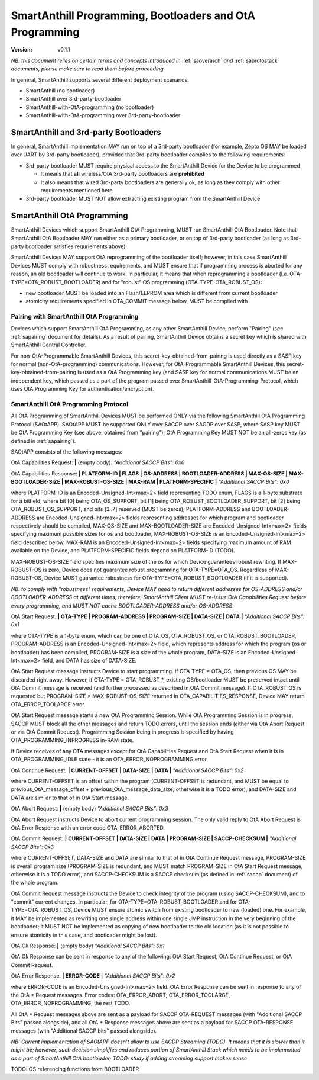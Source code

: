 ..  Copyright (c) 2015, OLogN Technologies AG. All rights reserved.
    Redistribution and use of this file in source (.rst) and compiled
    (.html, .pdf, etc.) forms, with or without modification, are permitted
    provided that the following conditions are met:
        * Redistributions in source form must retain the above copyright
          notice, this list of conditions and the following disclaimer.
        * Redistributions in compiled form must reproduce the above copyright
          notice, this list of conditions and the following disclaimer in the
          documentation and/or other materials provided with the distribution.
        * Neither the name of the OLogN Technologies AG nor the names of its
          contributors may be used to endorse or promote products derived from
          this software without specific prior written permission.
    THIS SOFTWARE IS PROVIDED BY THE COPYRIGHT HOLDERS AND CONTRIBUTORS "AS IS"
    AND ANY EXPRESS OR IMPLIED WARRANTIES, INCLUDING, BUT NOT LIMITED TO, THE
    IMPLIED WARRANTIES OF MERCHANTABILITY AND FITNESS FOR A PARTICULAR PURPOSE
    ARE DISCLAIMED. IN NO EVENT SHALL OLogN Technologies AG BE LIABLE FOR ANY
    DIRECT, INDIRECT, INCIDENTAL, SPECIAL, EXEMPLARY, OR CONSEQUENTIAL DAMAGES
    (INCLUDING, BUT NOT LIMITED TO, PROCUREMENT OF SUBSTITUTE GOODS OR
    SERVICES; LOSS OF USE, DATA, OR PROFITS; OR BUSINESS INTERRUPTION) HOWEVER
    CAUSED AND ON ANY THEORY OF LIABILITY, WHETHER IN CONTRACT, STRICT
    LIABILITY, OR TORT (INCLUDING NEGLIGENCE OR OTHERWISE) ARISING IN ANY WAY
    OUT OF THE USE OF THIS SOFTWARE, EVEN IF ADVISED OF THE POSSIBILITY OF SUCH
    DAMAGE

.. _sabootload:

SmartAnthill Programming, Bootloaders and OtA Programming
=========================================================

:Version:   v0.1.1

*NB: this document relies on certain terms and concepts introduced in* :ref:`saoverarch` *and* :ref:`saprotostack` *documents, please make sure to read them before proceeding.*

In general, SmartAnthill supports several different deployment scenarios:

* SmartAnthill (no bootloader)
* SmartAnthill over 3rd-party-bootloader
* SmartAnthill-with-OtA-programming (no bootloader)
* SmartAnthill-with-OtA-programming over 3rd-party-bootloader

SmartAnthill and 3rd-party Bootloaders
--------------------------------------

In general, SmartAnthill implementation MAY run on top of a 3rd-party bootloader (for example, Zepto OS MAY be loaded over UART by 3rd-party bootloader), provided that 3rd-party bootloader complies to the following requirements:

* 3rd-party bootloader MUST require physical access to the SmartAnthill Device for the Device to be programmed

  + It means that **all** wireless/OtA 3rd-party bootloaders are **prohibited**
  + It also means that wired 3rd-party bootloaders are generally ok, as long as they comply with other requirements mentioned here

* 3rd-party bootloader MUST NOT allow extracting existing program from the SmartAnthill Device

SmartAnthill OtA Programming
----------------------------

SmartAnthill Devices which support SmartAnthill OtA Programming, MUST run SmartAnthill OtA Bootloader. Note that SmartAnthill OtA Bootloader MAY run either as a primary bootloader, or on top of 3rd-party bootloader (as long as 3rd-party bootloader satisfies requriements above). 

SmartAnthill Devices MAY support OtA reprogramming of the bootloader itself; however, in this case SmartAnthill Devices MUST comply with robustness requirements, and MUST ensure that if programming process is aborted for any reason, an old bootloader will continue to work. In particular, it means that when reprogramming a bootloader (i.e. OTA-TYPE=OTA_ROBUST_BOOTLOADER) and for "robust" OS programming (OTA-TYPE-OTA_ROBUST_OS):

* new bootloader MUST be loaded into an Flash/EEPROM area which is different from current bootloader
* atomicity requirements specified in OTA_COMMIT message below, MUST be complied with

Pairing with SmartAnthill OtA Programming
^^^^^^^^^^^^^^^^^^^^^^^^^^^^^^^^^^^^^^^^^

Devices which support SmartAnthill OtA Programming, as any other SmartAnthill Device, perform "Pairing" (see :ref:`sapairing` document for details). As a result of pairing, SmartAnthill Device obtains a secret key which is shared with SmartAnthill Central Controller. 

For non-OtA-Programmable SmartAnthill Devices, this secret-key-obtained-from-pairing is used directly as a SASP key for normal (non-OtA-programming) communications. However, for OtA-Programmable SmartAnthill Devices, this secret-key-obtained-from-pairing is used as a OtA Programming key (and SASP key for normal communications MUST be an independent key, which passed as a part of the program passed over SmartAnthill-OtA-Programming-Protocol, which uses OtA Programming Key for authentication/encryption).

SmartAnthill OtA Programming Protocol
^^^^^^^^^^^^^^^^^^^^^^^^^^^^^^^^^^^^^

All OtA Programming of SmartAnthill Devices MUST be performed ONLY via the following SmartAnthill OtA Programming Protocol (SAOtAPP). SAOtAPP MUST be supported ONLY over SACCP over SAGDP over SASP, where SASP key MUST be OtA Programming Key (see above, obtained from "pairing"); OtA Programming Key MUST NOT be an all-zeros key (as defined in :ref:`sapairing`).

SAOtAPP consists of the following messages:

OtA Capabilities Request: **\|** (empty body). *"Additional SACCP Bits": 0x0*

OtA Capabilities Response: **\| PLATFORM-ID \| FLAGS \| OS-ADDRESS \| BOOTLOADER-ADDRESS \| MAX-OS-SIZE \| MAX-BOOTLOADER-SIZE \| MAX-ROBUST-OS-SIZE \| MAX-RAM \| PLATFORM-SPECIFIC \|** *"Additional SACCP Bits": 0x0*

where PLATFORM-ID is an Encoded-Unsigned-Int<max=2> field representing TODO enum, FLAGS is a 1-byte substrate for a bitfield, where bit [0] being OTA_OS_SUPPORT, bit [1] being OTA_ROBUST_BOOTLOADER_SUPPORT, bit [2] being OTA_ROBUST_OS_SUPPORT, and bits [3..7] reserved (MUST be zeros), PLATFORM-ADDRESS and BOOTLOADER-ADDRESS are Encoded-Unsigned-Int<max=2> fields representing addresses for which program and bootloader respectively should be compiled, MAX-OS-SIZE and MAX-BOOTLOADER-SIZE are Encoded-Unsigned-Int<max=2> fields specifying maximum possible sizes for os and bootloader, MAX-ROBUST-OS-SIZE is an Encoded-Unsigned-Int<max=2> field described below, MAX-RAM is an Encoded-Unsigned-Int<max=2> fields specifying maximum amount of RAM available on the Device, and PLATFORM-SPECIFIC fields depend on PLATFORM-ID (TODO). 

MAX-ROBUST-OS-SIZE field specifies maximum size of the os for which Device guarantees robust rewriting. If MAX-ROBUST-OS is zero, Device does not guarantee robust programming for OTA-TYPE=OTA_OS. Regardless of MAX-ROBUST-OS, Device MUST guarantee robustness for OTA-TYPE=OTA_ROBUST_BOOTLOADER (if it is supported).

*NB: to comply with "robustness" requirements, Device MAY need to return different addresses for OS-ADDRESS and/or BOOTLOADER-ADDRESS at different times; therefore, SmartAnthill Client MUST re-issue OtA Capabilities Request before every programming, and MUST NOT cache BOOTLOADER-ADDRESS and/or OS-ADDRESS*.

OtA Start Request: **\| OTA-TYPE \| PROGRAM-ADDRESS \| PROGRAM-SIZE \| DATA-SIZE \| DATA \|** *"Additional SACCP Bits": 0x1*

where OTA-TYPE is a 1-byte enum, which can be one of OTA_OS, OTA_ROBUST_OS, or OTA_ROBUST_BOOTLOADER, PROGRAM-ADDRESS is an Encoded-Unsigned-Int<max=2> field, which represents address for which the program (os or bootloader) has been compiled, PROGRAM-SIZE is a size of the whole program, DATA-SIZE is an Encoded-Unsigned-Int<max=2> field, and DATA has size of DATA-SIZE. 

OtA Start Request message instructs Device to start programming. If OTA-TYPE = OTA_OS, then previous OS MAY be discarded right away. However, if OTA-TYPE = OTA_ROBUST_*, existing OS/bootloader MUST be preserved intact until OtA Commit message is received (and further processed as described in OtA Commit message). If OTA_ROBUST_OS is requested but PROGRAM-SIZE > MAX-ROBUST-OS-SIZE returned in OTA_CAPABILITIES_RESPONSE, Device MAY return OTA_ERROR_TOOLARGE error.

OtA Start Request message starts a new OtA Programming Session. While OtA Programming Session is in progress, SACCP MUST block all the other messages and return TODO errors, until the session ends (either via OtA Abort Request or via OtA Commit Request). Programming Session being in progress is specified by having OTA_PROGRAMMING_INPROGRESS in-RAM state.

If Device receives of any OTA messages except for OtA Capabilities Request and OtA Start Request when it is in OTA_PROGRAMMING_IDLE state - it is an OTA_ERROR_NOPROGRAMMING error.

OtA Continue Request: **\| CURRENT-OFFSET \| DATA-SIZE \| DATA \|** *"Additional SACCP Bits": 0x2*

where CURRENT-OFFSET is an offset within the program (CURRENT-OFFSET is redundant, and MUST be equal to previous_OtA_message_offset + previous_OtA_message_data_size; otherwise it is a TODO error), and DATA-SIZE and DATA are similar to that of in OtA Start message. 

OtA Abort Request: **\|** (empty body) *"Additional SACCP Bits": 0x3*

OtA Abort Request instructs Device to abort current programming session. The only valid reply to OtA Abort Request is OtA Error Response with an error code OTA_ERROR_ABORTED.

OtA Commit Request: **\| CURRENT-OFFSET \| DATA-SIZE \| DATA \| PROGRAM-SIZE \| SACCP-CHECKSUM \|** *"Additional SACCP Bits": 0x3*

where CURRENT-OFFSET, DATA-SIZE and DATA are similar to that of in OtA Continue Request message, PROGRAM-SIZE is overall program size (PROGRAM-SIZE is redundant, and MUST match PROGRAM-SIZE in OtA Start Request message, otherwise it is a TODO error), and SACCP-CHECKSUM is a SACCP checksum (as defined in :ref:`saccp` document) of the whole program.  

OtA Commit Request message instructs the Device to check integrity of the program (using SACCP-CHECKSUM), and to "commit" current changes. In particular, for OTA-TYPE=OTA_ROBUST_BOOTLOADER and for OTA-TYPE=OTA_ROBUST_OS, Device MUST ensure atomic switch from existing bootloader to new (loaded) one. For example, it MAY be implemented as rewriting one single address within one single JMP instruction in the very beginning of the bootloader; it MUST NOT be implemented as copying of new bootloader to the old location (as it is not possible to ensure atomicity in this case, and bootloader might be lost).

OtA Ok Response: **\|** (empty body) *"Additional SACCP Bits": 0x1*

OtA Ok Response can be sent in response to any of the following: OtA Start Request, OtA Continue Request, or OtA Commit Request.

OtA Error Response: **\| ERROR-CODE \|** *"Additional SACCP Bits": 0x2*

where ERROR-CODE is an Encoded-Unsigned-Int<max=2> field. OtA Error Response can be sent in response to any of the OtA \* Request messages. Error codes:  OTA_ERROR_ABORT, OTA_ERROR_TOOLARGE, OTA_ERROR_NOPROGRAMMING, the rest TODO.

All OtA \* Request messages above are sent as a payload for SACCP OTA-REQUEST messages (with "Additional SACCP Bits" passed alongside), and all OtA \* Response messages above are sent as a payload for SACCP OTA-RESPONSE messages (with "Additional SACCP bits" passed alongside).

*NB: Current implementation of SAOtAPP doesn't allow to use SAGDP Streaming (TODO). It means that it is slower than it might be; however, such decision simplifies and reduces portion of SmartAnthill Stack which needs to be implemented as a part of SmartAnthill OtA bootloader; TODO: study if adding streaming support makes sense*

TODO: OS referencing functions from BOOTLOADER

